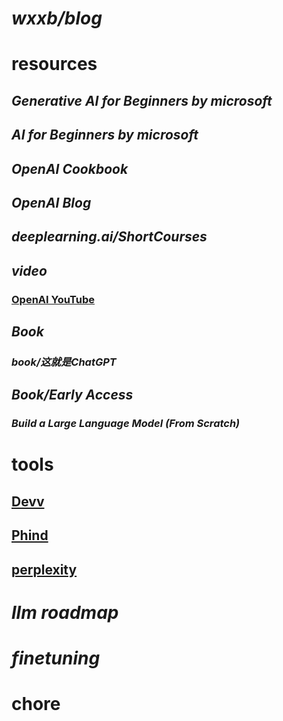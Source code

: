 * [[wxxb/blog]]
* resources
** [[Generative AI for Beginners by microsoft]]
** [[AI for Beginners by microsoft]]
** [[OpenAI Cookbook]]
** [[OpenAI Blog]]
** [[deeplearning.ai/ShortCourses]]
** [[video]]
*** [[https://www.youtube.com/@OpenAI][OpenAI YouTube]]
** [[Book]]
*** [[book/这就是ChatGPT]]
** [[Book/Early Access]]
*** [[Build a Large Language Model (From Scratch)]]
* tools
** [[https://devv.ai/zh][Devv]]
** [[https://www.phind.com/][Phind]]
** [[https://www.perplexity.ai][perplexity]]
* [[llm roadmap]]
* [[finetuning]]
* chore
